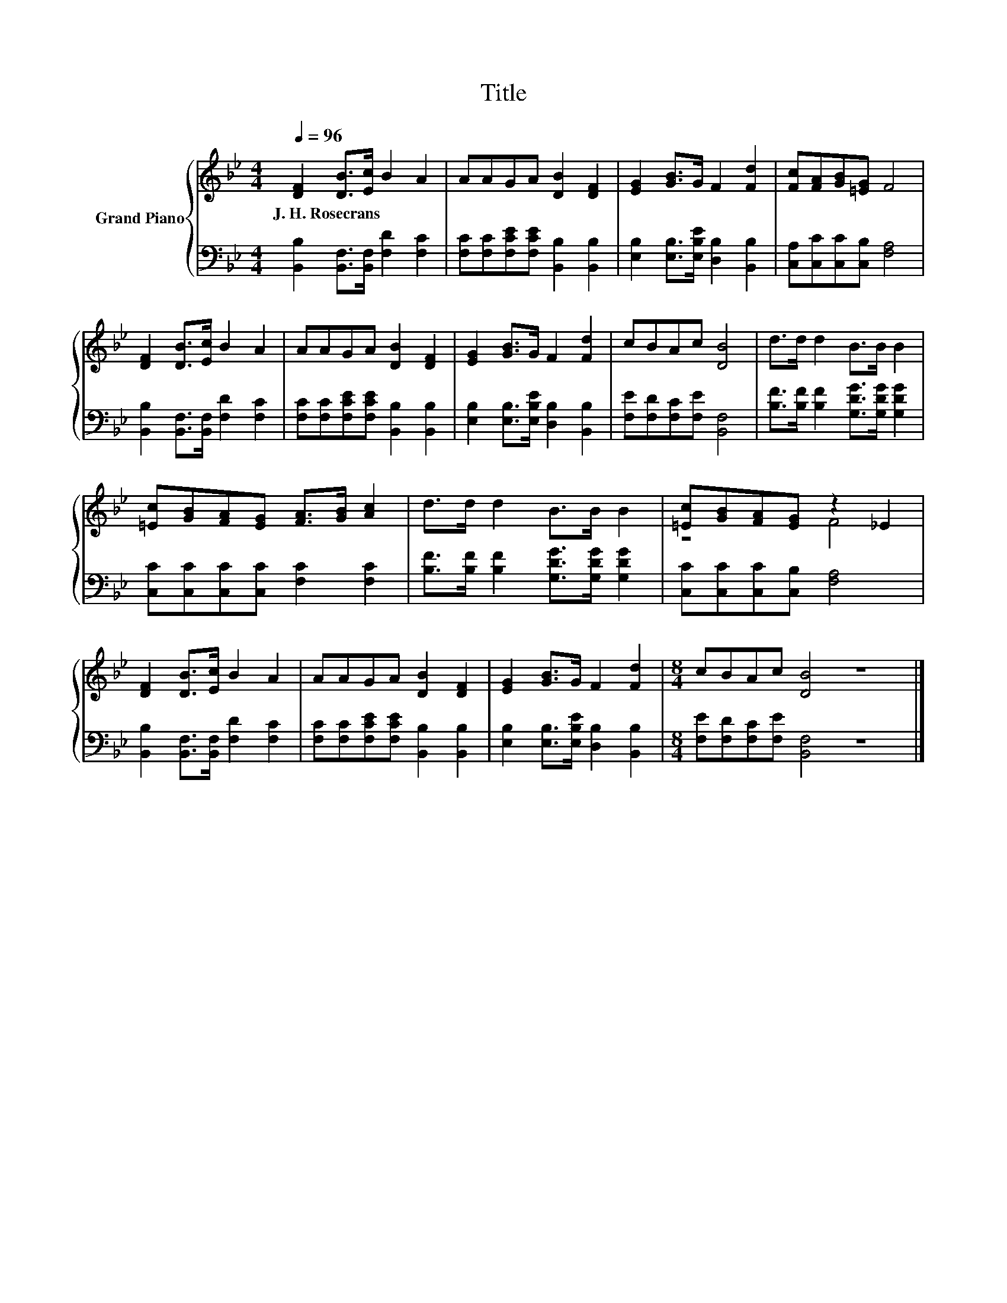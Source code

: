 X:1
T:Title
%%score { ( 1 3 ) | 2 }
L:1/8
Q:1/4=96
M:4/4
K:Bb
V:1 treble nm="Grand Piano"
V:3 treble 
V:2 bass 
V:1
 [DF]2 [DB]>[Ec] B2 A2 | AAGA [DB]2 [DF]2 | [EG]2 [GB]>G F2 [Fd]2 | [Fc][FA][GB][=EG] F4 | %4
w: J.~H.~Rosecrans * * * *||||
 [DF]2 [DB]>[Ec] B2 A2 | AAGA [DB]2 [DF]2 | [EG]2 [GB]>G F2 [Fd]2 | cBAc [DB]4 | d>d d2 B>B B2 | %9
w: |||||
 [=Ec][GB][FA][EG] [FA]>[GB] [Ac]2 | d>d d2 B>B B2 | [=Ec][GB][FA][EG] z2 _E2 | %12
w: |||
 [DF]2 [DB]>[Ec] B2 A2 | AAGA [DB]2 [DF]2 | [EG]2 [GB]>G F2 [Fd]2 |[M:8/4] cBAc [DB]4 z8 |] %16
w: ||||
V:2
 [B,,B,]2 [B,,F,]>[B,,F,] [F,D]2 [F,C]2 | [F,C][F,C][F,CE][F,CE] [B,,B,]2 [B,,B,]2 | %2
 [E,B,]2 [E,B,]>[E,B,E] [D,B,]2 [B,,B,]2 | [C,A,][C,C][C,C][C,B,] [F,A,]4 | %4
 [B,,B,]2 [B,,F,]>[B,,F,] [F,D]2 [F,C]2 | [F,C][F,C][F,CE][F,CE] [B,,B,]2 [B,,B,]2 | %6
 [E,B,]2 [E,B,]>[E,B,E] [D,B,]2 [B,,B,]2 | [F,E][F,D][F,C][F,E] [B,,F,]4 | %8
 [B,F]>[B,F] [B,F]2 [G,DG]>[G,DG] [G,DG]2 | [C,C][C,C][C,C][C,C] [F,C]2 [F,C]2 | %10
 [B,F]>[B,F] [B,F]2 [G,DG]>[G,DG] [G,DG]2 | [C,C][C,C][C,C][C,B,] [F,A,]4 | %12
 [B,,B,]2 [B,,F,]>[B,,F,] [F,D]2 [F,C]2 | [F,C][F,C][F,CE][F,CE] [B,,B,]2 [B,,B,]2 | %14
 [E,B,]2 [E,B,]>[E,B,E] [D,B,]2 [B,,B,]2 |[M:8/4] [F,E][F,D][F,C][F,E] [B,,F,]4 z8 |] %16
V:3
 x8 | x8 | x8 | x8 | x8 | x8 | x8 | x8 | x8 | x8 | x8 | z4 F4 | x8 | x8 | x8 |[M:8/4] x16 |] %16

